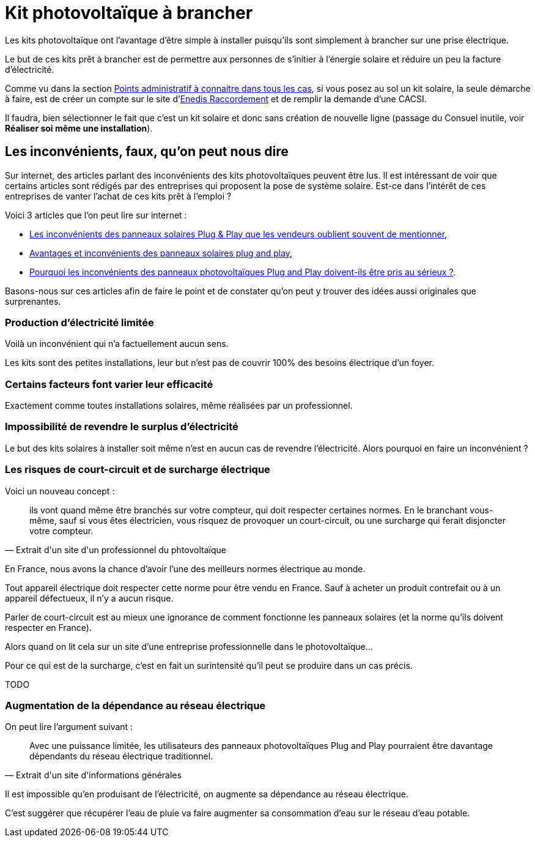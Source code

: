 = Kit photovoltaïque à brancher
ifndef::book[]
:showtitle:
:page-title: Kit photovoltaïque à brancher
:page-description: Que faut-il pour brancher un kit solaire ?
:page-layout: page
endif::[]

Les kits photovoltaïque ont l'avantage d'être simple à installer puisqu'ils sont simplement à brancher sur une prise électrique.

Le but de ces kits prêt à brancher est de permettre aux personnes de s'initier à l'énergie solaire et réduire un peu la facture d'électricité.

Comme vu dans la section file://points-administratif-a-connaitre-dans-tous-les-cas.adoc[Points administratif à connaitre dans tous les cas], si vous posez au sol un kit solaire, la seule démarche à faire, est de créer un compte sur le site d'https://connect-racco.enedis.fr[Enedis Raccordement] et de remplir la demande d'une CACSI.

Il faudra, bien sélectionner le fait que c'est un kit solaire et donc sans création de nouvelle ligne (passage du Consuel inutile, voir *Réaliser soi même une installation*).

== Les inconvénients, faux, qu'on peut nous dire

Sur internet, des articles parlant des inconvénients des kits photovoltaïques peuvent être lus. Il est intéressant de voir que certains articles sont rédigés par des entreprises qui proposent la pose de système solaire. Est-ce dans l'intérêt de ces entreprises de vanter l'achat de ces kits prêt à l'emploi ?

Voici 3 articles que l'on peut lire sur internet :

* https://www.neozone.org/innovation/les-inconvenients-des-panneaux-solaires-plug-play-que-les-vendeurs-oublient-souvent-de-mentionner/[Les inconvénients des panneaux solaires Plug & Play que les vendeurs oublient souvent de mentionner],
* https://o2toit.fr/nos-actualites/solaire/panneaux-solaires-plug-and-play-une-fausse-bonne-idee/[Avantages et inconvénients des panneaux solaires plug and play],
* https://www.solairepro.comparateur-panneau-solaire.fr/pourquoi-les-inconvenients-des-panneaux-photovoltaiques-plug-and-play-doivent-ils-etre-pris-au-serieux/[Pourquoi les inconvénients des panneaux photovoltaïques Plug and Play doivent-ils être pris au sérieux ?].

Basons-nous sur ces articles afin de faire le point et de constater qu'on peut y trouver des idées aussi originales que surprenantes.

=== Production d'électricité limitée

Voilà un inconvénient qui n'a factuellement aucun sens.

Les kits sont des petites installations, leur but n'est pas de couvrir 100% des besoins électrique d'un foyer.

=== Certains facteurs font varier leur efficacité

Exactement comme toutes installations solaires, même réalisées par un professionnel.

=== Impossibilité de revendre le surplus d'électricité

Le but des kits solaires à installer soit même n'est en aucun cas de revendre l'électricité. Alors pourquoi en faire un inconvénient ?

=== Les risques de court-circuit et de surcharge électrique

Voici un nouveau concept :

[quote,Extrait d'un site d'un professionnel du phtovoltaïque]
____
ils vont quand même être branchés sur votre compteur, qui doit respecter certaines normes.
En le branchant vous-même, sauf si vous êtes électricien, vous risquez de provoquer un
court-circuit, ou une surcharge qui ferait disjoncter votre compteur.
____

En France, nous avons la chance d'avoir l'une des meilleurs normes électrique au monde.

Tout appareil électrique doit respecter cette norme pour être vendu en France. Sauf à acheter un produit contrefait ou à un appareil défectueux, il n'y a aucun risque.

Parler de court-circuit est au mieux une ignorance de comment fonctionne les panneaux solaires (et la norme qu'ils doivent respecter en France).

Alors quand on lit cela sur un site d'une entreprise professionnelle dans le photovoltaïque...

Pour ce qui est de la surcharge, c'est en fait un surintensité qu'il peut se produire dans un cas précis.

TODO

=== Augmentation de la dépendance au réseau électrique

On peut lire l'argument suivant :

[quote,Extrait d'un site d'informations générales]
____
Avec une puissance limitée, les utilisateurs des panneaux photovoltaïques
Plug and Play pourraient être davantage dépendants du réseau électrique
traditionnel.
____

Il est impossible qu'en produisant de l'électricité, on augmente sa dépendance au réseau électrique.

C'est suggérer que récupérer l'eau de pluie va faire augmenter sa consommation d'eau sur le réseau d'eau potable.
